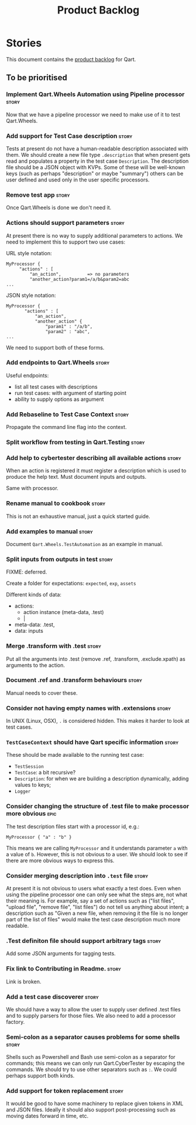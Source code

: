 #+title: Product Backlog
#+options: date:nil toc:nil author:nil num:nil
#+tags: { reviewing(r) }
#+tags: { story(s) epic(e) }

* Stories

This document contains the [[http://www.mountaingoatsoftware.com/agile/scrum/product-backlog][product backlog]] for Qart.

** To be prioritised

*** Implement Qart.Wheels Automation using Pipeline processor         :story:

Now that we have a pipeline processor we need to make use of it to
test Qart.Wheels.

*** Add support for Test Case description                             :story:

Tests at present do not have a human-readable description associated
with them. We should create a new file type =.description= that when
present gets read and populates a property in the test case
=Description=. The description file should be a JSON object with
KVPs. Some of these will be well-known keys (such as perhaps
"description" or maybe "summary") others can be user defined and used
only in the user specific processors.

*** Remove test app                                                   :story:

Once Qart.Wheels is done we don't need it.

*** Actions should support parameters                                 :story:

At present there is no way to supply additional parameters to
actions. We need to implement this to support two use cases:

URL style notation:

: MyProcessor {
:      "actions" : [
:          "an_action",          => no parameters
:          "another_action?param1=/a/b&param2=abc
: ...

JSON style notation:

: MyProcessor {
:        "actions" : [
:            "an_action",
:            "another_action" {
:                "param1" : "/a/b",
:                "param2" : "abc",
: ...
We need to support both of these forms.

*** Add endpoints to Qart.Wheels                                      :story:

Useful endpoints:

- list all test cases with descriptions
- run test cases: with argument of starting point
- ability to supply options as argument

*** Add Rebaseline to Test Case Context                               :story:

Propagate the command line flag into the context.

*** Split workflow from testing in Qart.Testing                       :story:
*** Add help to cybertester describing all available actions          :story:

When an action is registered it must register a description which is
used to produce the help text. Must document inputs and outputs.

Same with processor.

*** Rename manual to cookbook                                         :story:

This is not an exhaustive manual, just a quick started guide.

*** Add examples to manual                                            :story:

Document =Qart.Wheels.TestAutomation= as an example in manual.

*** Split inputs from outputs in test                                 :story:

FIXME: deferred.

Create a folder for expectations: =expected=, =exp=, =assets=

Different kinds of data:

- actions:
  - action instance (meta-data, .test)
  - |

- meta-data: .test,
- data: inputs

*** Merge .transform with .test                                       :story:

Put all the arguments into .test (remove .ref, .transform,
.exclude.xpath) as arguments to the action.

*** Document .ref and .transform behaviours                           :story:

Manual needs to cover these.

*** Consider not having empty names with .extensions                  :story:

In UNIX (Linux, OSX), =.= is considered hidden. This makes it harder
to look at test cases.

*** =TestCaseContext= should have Qart specific information           :story:

These should be made available to the running test case:

- =TestSession=
- =TestCase=: a bit recursive?
- =Description=: for when we are building a description dynamically,
  adding values to keys;
- =Logger=

*** Consider changing the structure of .test file to make processor more obvious :epic:

The test description files start with a processor id, e.g.:

: MyProcessor { "a" : "b" }

This means we are calling =MyProcessor= and it understands parameter
=a= with a value of =b=. However, this is not obvious to a user. We
should look to see if there are more obvious ways to express this.

*** Consider merging description into =.test= file                    :story:

At present it is not obvious to users what exactly a test does. Even
when using the pipeline processor one can only see what the steps are,
not what their meaning is. For example, say a set of actions such as
("list files", "upload file", "remove file", "list files") do not tell
us anything about intent; a description such as "Given a new file,
when removing it the file is no longer part of the list of files"
would make the test case description much more readable.
*** .Test definiton file should support arbitrary tags                :story:

Add some JSON arguments for tagging tests.

*** Fix link to Contributing in Readme.                               :story:

Link is broken.

*** Add a test case discoverer                                        :story:

We should have a way to allow the user to supply user defined .test
files and to supply parsers for those files. We also need to add a
processor factory.
*** Semi-colon as a separator causes problems for some shells         :story:

Shells such as Powershell and Bash use semi-colon as a separator for
commands; this means we can only run Qart.CyberTester by escaping the
commands. We should try to use other separators such as =:=. We could
perhaps support both kinds.

*** Add support for token replacement                                 :story:

It would be good to have some machinery to replace given tokens in XML
and JSON files. Ideally it should also support post-processing such as
moving dates forward in time, etc.
